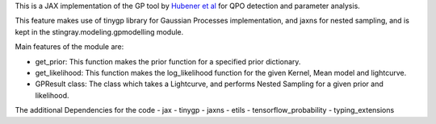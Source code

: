 This is a JAX implementation of the GP tool by `Hubener et al <https://arxiv.org/pdf/2205.12716.pdf#:~:text=ABSTRACT%20Analyses%20of%20quasi%2Dperiodic,flares%20and%20fast%20radio%20bursts.>`_ 
for QPO detection and parameter analysis.

This feature makes use of tinygp library for Gaussian Processes implementation, and jaxns for nested sampling,
and is kept in the stingray.modeling.gpmodelling module.

Main features of the module are:

- get_prior: This function makes the prior function for a specified prior dictionary.
- get_likelihood: This function makes the log_likelihood function for the given Kernel, Mean model and lightcurve.
- GPResult class: The class which takes a Lightcurve, and performs Nested Sampling for a given prior and likelihood.

The additional Dependencies for the code
- jax
- tinygp
- jaxns
- etils
- tensorflow_probability
- typing_extensions